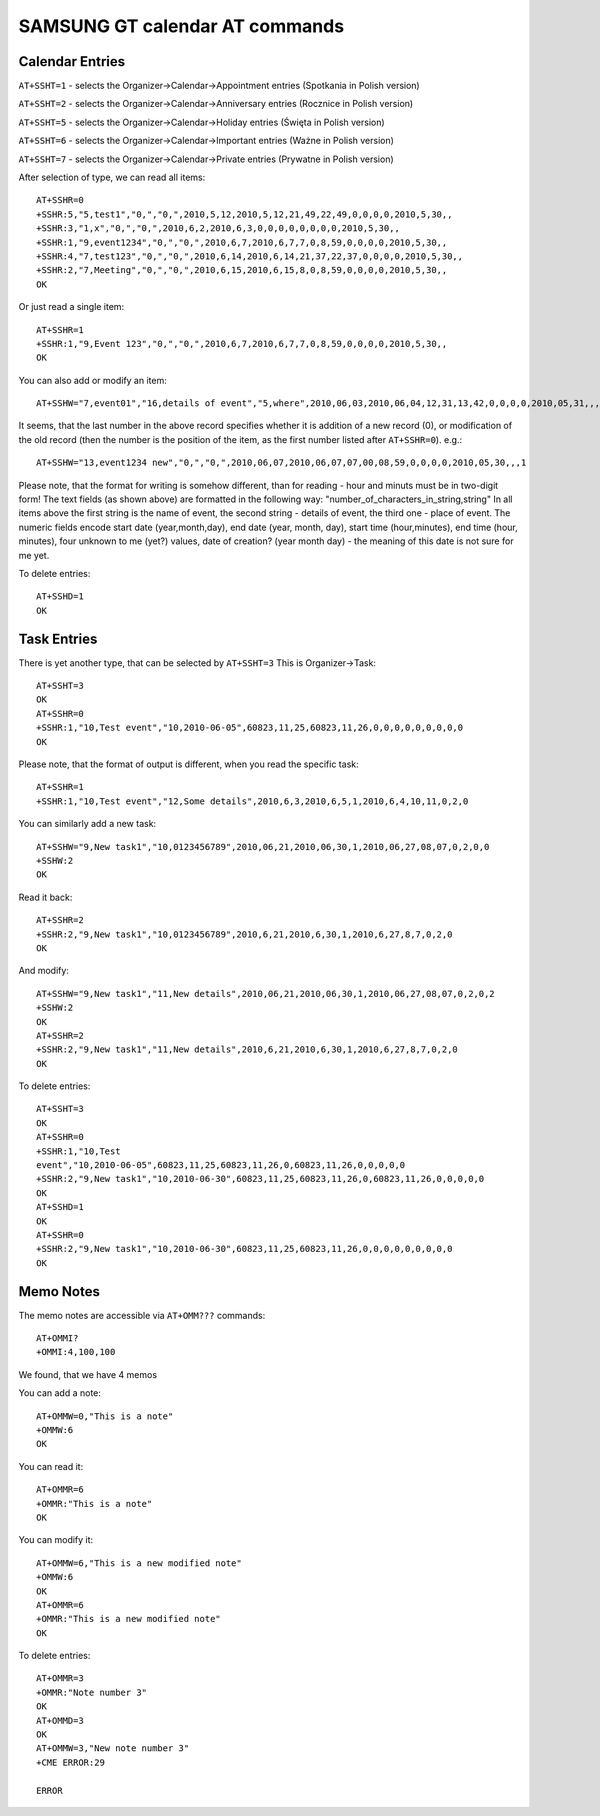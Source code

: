 SAMSUNG GT calendar AT commands
===============================

Calendar Entries
----------------

``AT+SSHT=1`` - selects the Organizer->Calendar->Appointment entries
(Spotkania in Polish version)

``AT+SSHT=2`` - selects the Organizer->Calendar->Anniversary entries
(Rocznice in Polish version)

``AT+SSHT=5`` - selects the Organizer->Calendar->Holiday entries (Święta
in Polish version)

``AT+SSHT=6`` - selects the Organizer->Calendar->Important entries (Ważne
in Polish version)

``AT+SSHT=7`` - selects the Organizer->Calendar->Private entries (Prywatne
in Polish version)

After selection of type, we can read all items::

    AT+SSHR=0
    +SSHR:5,"5,test1","0,","0,",2010,5,12,2010,5,12,21,49,22,49,0,0,0,0,2010,5,30,,
    +SSHR:3,"1,x","0,","0,",2010,6,2,2010,6,3,0,0,0,0,0,0,0,0,2010,5,30,,
    +SSHR:1,"9,event1234","0,","0,",2010,6,7,2010,6,7,7,0,8,59,0,0,0,0,2010,5,30,,
    +SSHR:4,"7,test123","0,","0,",2010,6,14,2010,6,14,21,37,22,37,0,0,0,0,2010,5,30,,
    +SSHR:2,"7,Meeting","0,","0,",2010,6,15,2010,6,15,8,0,8,59,0,0,0,0,2010,5,30,,
    OK

Or just read a single item::

    AT+SSHR=1
    +SSHR:1,"9,Event 123","0,","0,",2010,6,7,2010,6,7,7,0,8,59,0,0,0,0,2010,5,30,,
    OK

You can also add or modify an item::

    AT+SSHW="7,event01","16,details of event","5,where",2010,06,03,2010,06,04,12,31,13,42,0,0,0,0,2010,05,31,,,0

It seems, that the last number in the above record specifies whether
it is addition of a new record (0), or modification of the old record
(then the number is the position of the item, as the first number
listed after ``AT+SSHR=0``). e.g.::

    AT+SSHW="13,event1234 new","0,","0,",2010,06,07,2010,06,07,07,00,08,59,0,0,0,0,2010,05,30,,,1


Please note, that the format for writing is somehow different, than
for reading - hour and minuts must be in two-digit form!
The text fields (as shown above) are formatted in the following way:
"number_of_characters_in_string,string"
In all items above the first string is the name of event, the second
string - details of event, the third one - place of event.
The numeric fields encode start date (year,month,day), end date (year,
month, day), start time (hour,minutes),
end time (hour, minutes), four unknown to me (yet?) values, date of
creation? (year month day) - the meaning of this date is not sure for
me yet.

To delete entries::

    AT+SSHD=1
    OK

Task Entries
------------

There is yet another type, that can be selected by ``AT+SSHT=3``
This is Organizer->Task::

    AT+SSHT=3
    OK
    AT+SSHR=0
    +SSHR:1,"10,Test event","10,2010-06-05",60823,11,25,60823,11,26,0,0,0,0,0,0,0,0,0
    OK

Please note, that the format of output is different, when you read the
specific task::

    AT+SSHR=1
    +SSHR:1,"10,Test event","12,Some details",2010,6,3,2010,6,5,1,2010,6,4,10,11,0,2,0

You can similarly add  a new task::

    AT+SSHW="9,New task1","10,0123456789",2010,06,21,2010,06,30,1,2010,06,27,08,07,0,2,0,0
    +SSHW:2
    OK

Read it back::

    AT+SSHR=2
    +SSHR:2,"9,New task1","10,0123456789",2010,6,21,2010,6,30,1,2010,6,27,8,7,0,2,0
    OK

And modify::

    AT+SSHW="9,New task1","11,New details",2010,06,21,2010,06,30,1,2010,06,27,08,07,0,2,0,2
    +SSHW:2
    OK
    AT+SSHR=2
    +SSHR:2,"9,New task1","11,New details",2010,6,21,2010,6,30,1,2010,6,27,8,7,0,2,0
    OK

To delete entries::

    AT+SSHT=3
    OK
    AT+SSHR=0
    +SSHR:1,"10,Test
    event","10,2010-06-05",60823,11,25,60823,11,26,0,60823,11,26,0,0,0,0,0
    +SSHR:2,"9,New task1","10,2010-06-30",60823,11,25,60823,11,26,0,60823,11,26,0,0,0,0,0
    OK
    AT+SSHD=1
    OK
    AT+SSHR=0
    +SSHR:2,"9,New task1","10,2010-06-30",60823,11,25,60823,11,26,0,0,0,0,0,0,0,0,0
    OK

Memo Notes
----------

The memo notes are accessible via ``AT+OMM???`` commands::

    AT+OMMI?
    +OMMI:4,100,100

We found, that we have 4 memos

You can add a note::

    AT+OMMW=0,"This is a note"
    +OMMW:6
    OK

You can read it::

    AT+OMMR=6
    +OMMR:"This is a note"
    OK

You can modify it::

    AT+OMMW=6,"This is a new modified note"
    +OMMW:6
    OK
    AT+OMMR=6
    +OMMR:"This is a new modified note"
    OK

To delete entries::

    AT+OMMR=3
    +OMMR:"Note number 3"
    OK
    AT+OMMD=3
    OK
    AT+OMMW=3,"New note number 3"
    +CME ERROR:29

    ERROR
